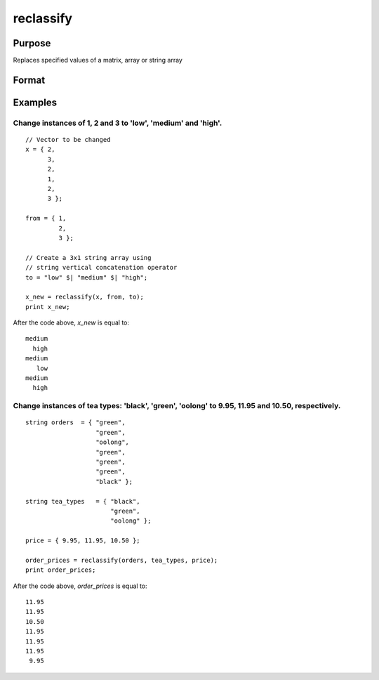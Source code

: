 
reclassify
==============================================

Purpose
----------------
Replaces specified values of a matrix, array or string array

Format
----------------
.. function:: x_new = reclassify(x, from, to)

    :param x: data to be recoded (changed).
    :type x: NxK matrix or string array or NxKxP array

    :param from: values to change.
    :type from: Kx1 vector or string array

    :param to: contains the new values to be assigned to the recoded variable.
    :type to: Kx1 vector or string array

    :return x_new: Contains the recoded values of *x*, will have the same dimensions as the input *x*.

    :rtype x_new: NxK matrix or string array or NxKxP array

Examples
----------------

Change instances of 1, 2 and 3 to 'low', 'medium' and 'high'.
+++++++++++++++++++++++++++++++++++++++++++++++++++++++++++++

::

    // Vector to be changed
    x = { 2,
          3,
          2,
          1,
          2,
          3 };

    from = { 1,
             2,
             3 };

    // Create a 3x1 string array using
    // string vertical concatenation operator
    to = "low" $| "medium" $| "high";

    x_new = reclassify(x, from, to);
    print x_new;

After the code above, *x_new* is equal to:

::

    medium
      high
    medium
       low
    medium
      high

Change instances of tea types: 'black', 'green', 'oolong' to 9.95, 11.95 and 10.50, respectively.
+++++++++++++++++++++++++++++++++++++++++++++++++++++++++++++++++++++++++++++++++++++++++++++++++

::

    string orders  = { "green",
                       "green",
                       "oolong",
                       "green",
                       "green",
                       "green",
                       "black" };

    string tea_types   = { "black",
                           "green",
                           "oolong" };

    price = { 9.95, 11.95, 10.50 };

    order_prices = reclassify(orders, tea_types, price);
    print order_prices;

After the code above, *order_prices* is equal to:

::

    11.95
    11.95
    10.50
    11.95
    11.95
    11.95
     9.95

.. seealso:: Functions `code`, :func:`recode`, :func:`reclassifyCuts`, :func:`substute`, :func:`rescale`, :func:`dummy`, :func:`contains`

